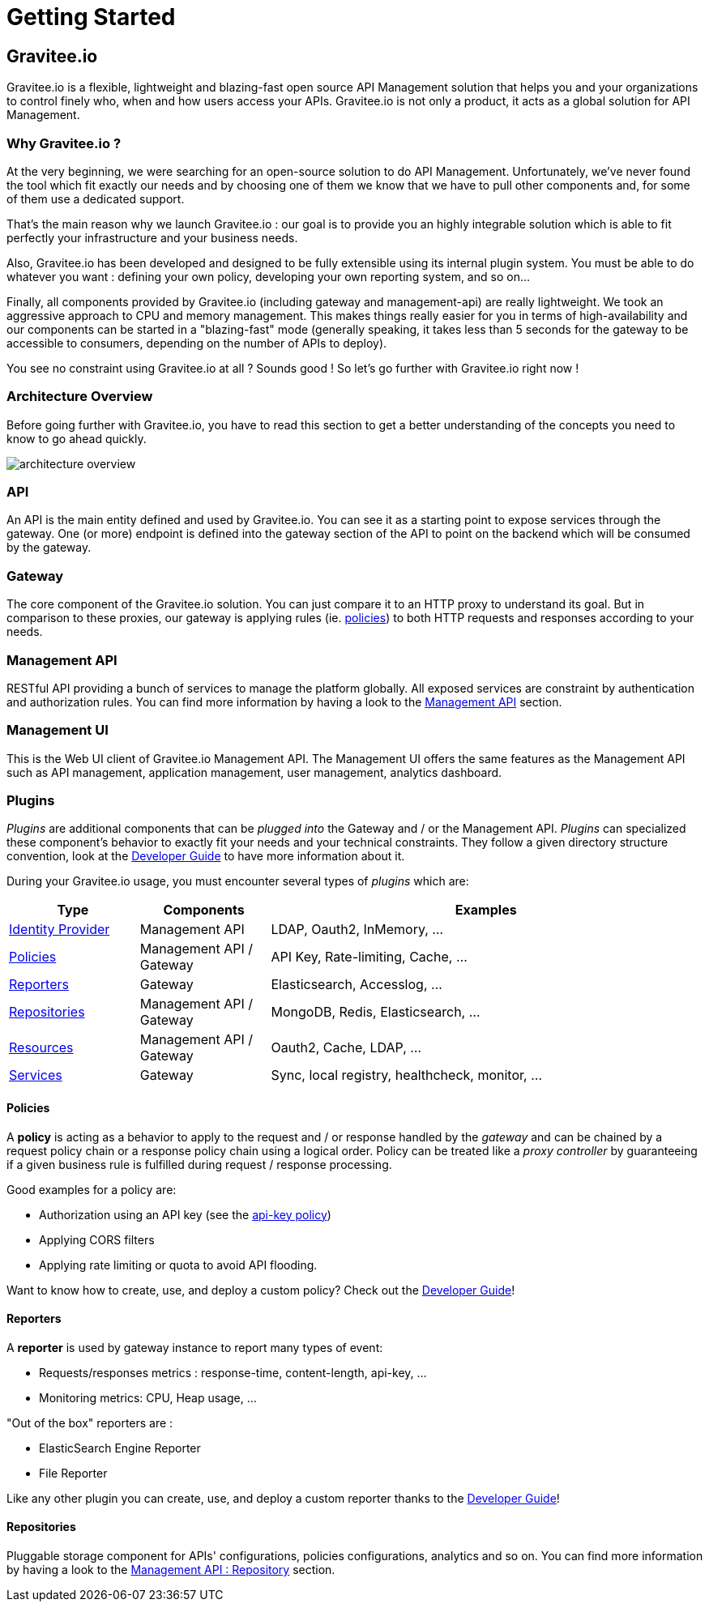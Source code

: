 [[gravitee-introduction]]
= Getting Started

[partintro]
--
A popular trend in enterprise software development these days is to design very decoupled applications connected via APIs. 
This approach provides an excellent way to reuse functionality across various applications and business units no matter what the implementation technology is.

However, this approach also introduces its own pitfalls and disadvantages including :

* Difficulty discovering or sharing existing APIs
* Difficulty sharing common functionality across API implementations
* Tracking API usage/consumption

API Management enables you to create, manage, secure, track and sharing your APIs by providing tools like API Manager, as well as an API Gateway to direct API traffic by applying policies and API's configurations. API management system tends to provide the following features :

* Centralized governance policy configuration
* Tracking APIs and API consumers
* Easy sharing and discovery APIs
* Leveraging common policy configuration across different APIs
--

[[gravitee-components]]
== Gravitee.io
Gravitee.io is a flexible, lightweight and blazing-fast open source API Management solution that helps you and your organizations to control finely who, when and how users access your APIs. Gravitee.io is not only a product, it acts as a global solution for API Management.

[[why-gravitee-io]]
=== Why Gravitee.io ?
At the very beginning, we were searching for an open-source solution to do API Management. Unfortunately, we've never found
the tool which fit exactly our needs and by choosing one of them we know that we have to pull other components and,
for some of them use a dedicated support.

That's the main reason why we launch Gravitee.io : our goal is to provide you an highly integrable solution which
is able to fit perfectly your infrastructure and your business needs.

Also, Gravitee.io has been developed and designed to be fully extensible using its internal plugin system. You must be
able to do whatever you want : defining your own policy, developing your own reporting system, and so on...

Finally, all components provided by Gravitee.io (including gateway and management-api) are really lightweight. We
took an aggressive approach to CPU and memory management. This makes things really easier for you in terms of high-availability
and our components can be started in a "blazing-fast" mode (generally speaking, it takes less than 5 seconds for the gateway
to be accessible to consumers, depending on the number of APIs to deploy).

You see no constraint using Gravitee.io at all ? Sounds good ! So let's go further with Gravitee.io right now !

=== Architecture Overview
Before going further with Gravitee.io, you have to read this section to get a better understanding of the concepts you need
to know to go ahead quickly.

image::architecture_overview.png[]

=== API
An API is the main entity defined and used by Gravitee.io. You can see it as a starting point to expose services through the gateway. One (or more) endpoint is defined into the gateway section of the API to point on the backend which will be consumed by the gateway.

=== Gateway
The core component of the Gravitee.io solution. You can just compare it to an HTTP proxy to understand
its goal. But in comparison to these proxies, our gateway is applying rules (ie. <<gravitee-policies, policies>>) to
both HTTP requests and responses according to your needs.

=== Management API
RESTful API providing a bunch of services to manage the platform globally. All exposed
services are constraint by authentication and authorization rules.
You can find more information by having a look to the <<gravitee-management-api-overview, Management API>> section.

=== Management UI
This is the Web UI client of Gravitee.io Management API. The Management UI offers the same features as the Management API such as API management, application management, user management, analytics dashboard.

[[gravitee-plugins]]
=== Plugins
_Plugins_ are additional components that can be _plugged into_ the Gateway and / or the Management API.
_Plugins_ can specialized these component's behavior to exactly fit your needs and your technical constraints.
They follow a given directory structure convention, look at the <<gravitee-dev-guide-overview, Developer Guide>>
to have more information about it.

During your Gravitee.io usage, you must encounter several types of _plugins_ which are:

[width="100%",cols="^3,^3,^10",options="header"]
|===
|Type|Components|Examples
| <<gravitee-repositories, Identity Provider>>|Management API|LDAP, Oauth2, InMemory, ...
| <<gravitee-policies, Policies>>|Management API / Gateway|API Key, Rate-limiting, Cache, ...
| <<gravitee-reporters, Reporters>>|Gateway|Elasticsearch, Accesslog, ...
| <<gravitee-repositories, Repositories>>|Management API / Gateway|MongoDB, Redis, Elasticsearch, ...
| <<gravitee-resources, Resources>>|Management API / Gateway|Oauth2, Cache, LDAP, ...
| <<gravitee-repositories, Services>>|Gateway|Sync, local registry, healthcheck, monitor, ...
|===

[[gravitee-policies]]
==== Policies
A *policy* is acting as a behavior to apply to the request and / or response handled by the _gateway_ and can be chained by a request policy chain or a response policy chain using a logical order.
Policy can be treated like a _proxy controller_ by guaranteeing if a given business rule is fulfilled during request / response processing.

Good examples for a policy are:

* Authorization using an API key (see the <<policy-apikey ,api-key policy>>)
* Applying CORS filters
* Applying rate limiting or quota to avoid API flooding.

Want to know how to create, use, and deploy a custom policy? Check out the  <<gravitee-dev-guide-overview, Developer Guide>>!

[[gravitee-reporters]]
==== Reporters

A *reporter* is used by gateway instance to report many types of event:

* Requests/responses metrics : response-time, content-length, api-key, ...
* Monitoring metrics: CPU, Heap usage, ...

"Out of the box" reporters are :

* ElasticSearch Engine Reporter
* File Reporter

Like any other plugin you can create, use, and deploy a custom reporter thanks to the <<gravitee-dev-guide-overview, Developer Guide>>!

[[gravitee-repositories]]
==== Repositories
Pluggable storage component for APIs' configurations, policies configurations, analytics and so on.
You can find more information by having a look to the <<gravitee-management-api-repository, Management API : Repository>> section.
